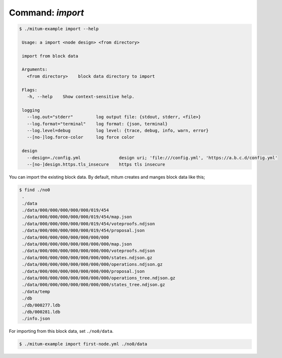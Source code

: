 Command: `import`
============================================================


.. code-block:: sh

    $ ./mitum-example import --help

     Usage: a import <node design> <from directory>
    
     import from block data
    
     Arguments:
       <from directory>    block data directory to import
    
     Flags:
       -h, --help    Show context-sensitive help.
    
     logging
       --log.out="stderr"         log output file: {stdout, stderr, <file>}
       --log.format="terminal"    log format: {json, terminal}
       --log.level=debug          log level: {trace, debug, info, warn, error}
       --[no-]log.force-color     log force color

     design
       --design=./config.yml               design uri; 'file:///config.yml', 'https://a.b.c.d/config.yml'
       --[no-]design.https.tls_insecure    https tls insecure


You can import the existing block data. By default, mitum creates and manges
block data like this;

.. code-block:: sh

   $ find ./no0
    .
    ./data
    ./data/000/000/000/000/000/019/454
    ./data/000/000/000/000/000/019/454/map.json
    ./data/000/000/000/000/000/019/454/voteproofs.ndjson
    ./data/000/000/000/000/000/019/454/proposal.json
    ./data/000/000/000/000/000/000/000
    ./data/000/000/000/000/000/000/000/map.json
    ./data/000/000/000/000/000/000/000/voteproofs.ndjson
    ./data/000/000/000/000/000/000/000/states.ndjson.gz
    ./data/000/000/000/000/000/000/000/operations.ndjson.gz
    ./data/000/000/000/000/000/000/000/proposal.json
    ./data/000/000/000/000/000/000/000/operations_tree.ndjson.gz
    ./data/000/000/000/000/000/000/000/states_tree.ndjson.gz
    ./data/temp
    ./db
    ./db/000277.ldb
    ./db/000281.ldb
    ./info.json

For importing from this block data, set ``./no0/data``.

.. code-block:: sh

    $ ./mitum-example import first-node.yml ./no0/data

